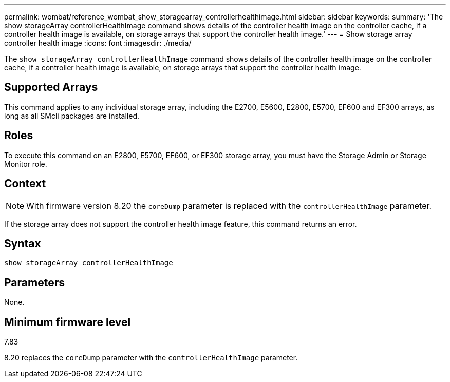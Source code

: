 ---
permalink: wombat/reference_wombat_show_storagearray_controllerhealthimage.html
sidebar: sidebar
keywords: 
summary: 'The show storageArray controllerHealthImage command shows details of the controller health image on the controller cache, if a controller health image is available, on storage arrays that support the controller health image.'
---
= Show storage array controller health image
:icons: font
:imagesdir: ./media/

[.lead]
The `show storageArray controllerHealthImage` command shows details of the controller health image on the controller cache, if a controller health image is available, on storage arrays that support the controller health image.

== Supported Arrays

This command applies to any individual storage array, including the E2700, E5600, E2800, E5700, EF600 and EF300 arrays, as long as all SMcli packages are installed.

== Roles

To execute this command on an E2800, E5700, EF600, or EF300 storage array, you must have the Storage Admin or Storage Monitor role.

== Context

[NOTE]
====
With firmware version 8.20 the `coreDump` parameter is replaced with the `controllerHealthImage` parameter.
====

If the storage array does not support the controller health image feature, this command returns an error.

== Syntax

----
show storageArray controllerHealthImage
----

== Parameters

None.

== Minimum firmware level

7.83

8.20 replaces the `coreDump` parameter with the `controllerHealthImage` parameter.
